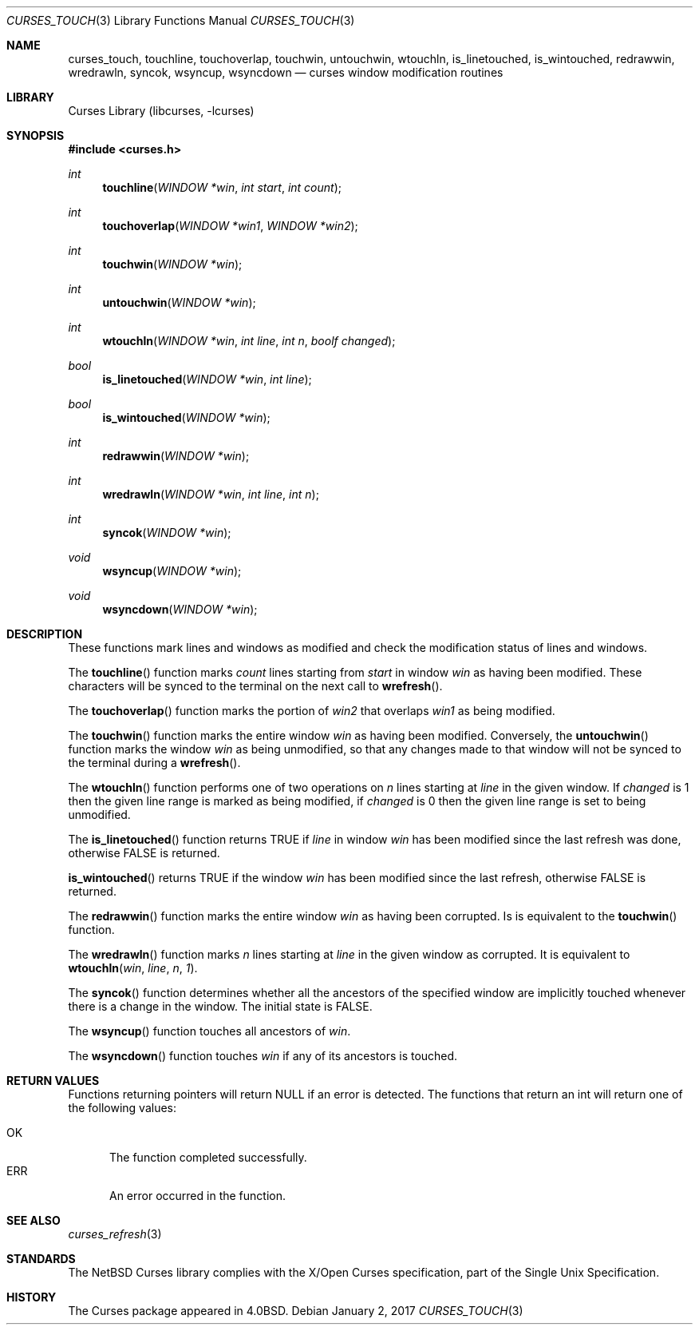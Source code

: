 .\"	$NetBSD: curses_touch.3,v 1.9 2017/01/02 10:28:34 roy Exp $
.\"
.\" Copyright (c) 2002
.\"	Brett Lymn (blymn@NetBSD.org, brett_lymn@yahoo.com.au)
.\"
.\" This code is donated to the NetBSD Foundation by the Author.
.\"
.\" Redistribution and use in source and binary forms, with or without
.\" modification, are permitted provided that the following conditions
.\" are met:
.\" 1. Redistributions of source code must retain the above copyright
.\"    notice, this list of conditions and the following disclaimer.
.\" 2. Redistributions in binary form must reproduce the above copyright
.\"    notice, this list of conditions and the following disclaimer in the
.\"    documentation and/or other materials provided with the distribution.
.\" 3. The name of the Author may not be used to endorse or promote
.\"    products derived from this software without specific prior written
.\"    permission.
.\"
.\" THIS SOFTWARE IS PROVIDED BY THE AUTHOR ``AS IS'' AND
.\" ANY EXPRESS OR IMPLIED WARRANTIES, INCLUDING, BUT NOT LIMITED TO, THE
.\" IMPLIED WARRANTIES OF MERCHANTABILITY AND FITNESS FOR A PARTICULAR PURPOSE
.\" ARE DISCLAIMED.  IN NO EVENT SHALL THE AUTHOR BE LIABLE
.\" FOR ANY DIRECT, INDIRECT, INCIDENTAL, SPECIAL, EXEMPLARY, OR CONSEQUENTIAL
.\" DAMAGES (INCLUDING, BUT NOT LIMITED TO, PROCUREMENT OF SUBSTITUTE GOODS
.\" OR SERVICES; LOSS OF USE, DATA, OR PROFITS; OR BUSINESS INTERRUPTION)
.\" HOWEVER CAUSED AND ON ANY THEORY OF LIABILITY, WHETHER IN CONTRACT, STRICT
.\" LIABILITY, OR TORT (INCLUDING NEGLIGENCE OR OTHERWISE) ARISING IN ANY WAY
.\" OUT OF THE USE OF THIS SOFTWARE, EVEN IF ADVISED OF THE POSSIBILITY OF
.\" SUCH DAMAGE.
.\"
.\"
.Dd January 2, 2017
.Dt CURSES_TOUCH 3
.Os
.Sh NAME
.Nm curses_touch ,
.Nm touchline ,
.Nm touchoverlap ,
.Nm touchwin ,
.Nm untouchwin ,
.Nm wtouchln ,
.Nm is_linetouched ,
.Nm is_wintouched ,
.Nm redrawwin ,
.Nm wredrawln ,
.Nm syncok ,
.Nm wsyncup ,
.Nm wsyncdown
.Nd curses window modification routines
.Sh LIBRARY
.Lb libcurses
.Sh SYNOPSIS
.In curses.h
.Ft int
.Fn touchline "WINDOW *win" "int start" "int count"
.Ft int
.Fn touchoverlap "WINDOW *win1" "WINDOW *win2"
.Ft int
.Fn touchwin "WINDOW *win"
.Ft int
.Fn untouchwin "WINDOW *win"
.Ft int
.Fn wtouchln "WINDOW *win" "int line" "int n" "boolf changed"
.Ft bool
.Fn is_linetouched "WINDOW *win" "int line"
.Ft bool
.Fn is_wintouched "WINDOW *win"
.Ft int
.Fn redrawwin "WINDOW *win"
.Ft int
.Fn wredrawln "WINDOW *win" "int line" "int n"
.Ft int
.Fn syncok "WINDOW *win"
.Ft void
.Fn wsyncup "WINDOW *win"
.Ft void
.Fn wsyncdown "WINDOW *win"
.Sh DESCRIPTION
These functions mark lines and windows as modified and check the modification
status of lines and windows.
.Pp
The
.Fn touchline
function marks
.Fa count
lines starting from
.Fa start
in window
.Fa win
as having been modified.
These characters will be synced to the terminal on the next call to
.Fn wrefresh .
.Pp
The
.Fn touchoverlap
function marks the portion of
.Fa win2
that overlaps
.Fa win1
as being modified.
.Pp
The
.Fn touchwin
function marks the entire window
.Fa win
as having been modified.
Conversely,
the
.Fn untouchwin
function marks the window
.Fa win
as being unmodified, so that any changes made to that window will
not be synced to the terminal during a
.Fn wrefresh .
.Pp
The
.Fn wtouchln
function performs one of two operations on
.Fa n
lines starting at
.Fa line
in the given window.
If
.Fa changed
is 1 then the given line range is marked as being modified, if
.Fa changed
is 0 then the given line range is set to being unmodified.
.Pp
The
.Fn is_linetouched
function returns
.Dv TRUE
if
.Fa line
in window
.Fa win
has been modified since the last refresh was done, otherwise
.Dv FALSE
is returned.
.Pp
.Fn is_wintouched
returns
.Dv TRUE
if the window
.Fa win
has been modified since the last refresh, otherwise
.Dv FALSE
is returned.
.Pp
The
.Fn redrawwin
function marks the entire window
.Fa win
as having been corrupted.
Is is equivalent to the
.Fn touchwin
function.
.Pp
The
.Fn wredrawln
function marks
.Fa n
lines starting at
.Fa line
in the given window as corrupted.
It is equivalent to
.Fn wtouchln win line n 1 .
.Pp
The
.Fn syncok
function determines whether all the ancestors of the specified window are
implicitly touched whenever there is a change in the window.
The initial state is
.Dv FALSE .
.Pp
The
.Fn wsyncup
function touches all ancestors of
.Fa win .
.Pp
The
.Fn wsyncdown
function touches
.Fa win
if any of its ancestors is touched.
.Sh RETURN VALUES
Functions returning pointers will return
.Dv NULL
if an error is detected.
The functions that return an int will return one of the following
values:
.Pp
.Bl -tag -width ERR -compact
.It Er OK
The function completed successfully.
.It Er ERR
An error occurred in the function.
.El
.Sh SEE ALSO
.Xr curses_refresh 3
.Sh STANDARDS
The
.Nx
Curses library complies with the X/Open Curses specification, part of the
Single Unix Specification.
.Sh HISTORY
The Curses package appeared in
.Bx 4.0 .
